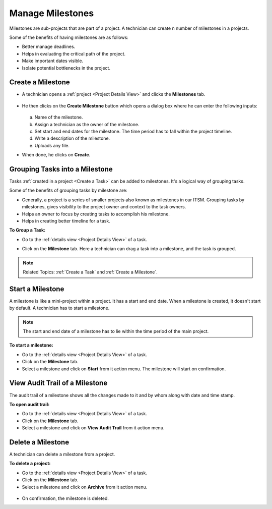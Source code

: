 *****************
Manage Milestones
*****************

Milestones are sub-projects that are part of a project. A technician can create n number of milestones in a projects.

Some of the benefits of having milestones are as follows:

- Better manage deadlines. 

- Helps in evaluating the critical path of the project.

- Make important dates visible. 

- Isolate potential bottlenecks in the project. 

.. _creating-a-milestone:

Create a Milestone
==================

- A technician opens a :ref:`project <Project Details View>` and clicks the **Milestones** tab.

.. _proj-16:
.. figure:: https://s3-ap-southeast-1.amazonaws.com/flotomate-resources/project-management/PROJ-16.jpg
    :align: center
    :alt: figure 16

- He then clicks on the **Create Milestone** button which opens a dialog box where he can enter the following inputs:

  .. _proj-17:
  .. figure:: https://s3-ap-southeast-1.amazonaws.com/flotomate-resources/project-management/PROJ-17.jpg
        :align: center
        :alt: figure 17

  a. Name of the milestone.

  b. Assign a technician as the owner of the milestone.

  c. Set start and end dates for the milestone. The time period has to fall within the project timeline. 

  d. Write a description of the milestone.

  e. Uploads any file. 

- When done, he clicks on **Create**.

Grouping Tasks into a Milestone
===============================

Tasks :ref:`created in a project <Create a Task>` can be added to milestones. It's a logical way of grouping tasks. 

Some of the benefits of grouping tasks by milestone are:

- Generally, a project is a series of smaller projects also known as milestones in our ITSM. Grouping tasks by milestones, gives 
  visibility to the project owner and context to the task owners.

- Helps an owner to focus by creating tasks to accomplish his milestone.

- Helps in creating better timeline for a task. 

**To Group a Task:**

- Go to the :ref:`details view <Project Details View>` of a task.

- Click on the **Milestone** tab. Here a technician can drag a task into a milestone, and the task is grouped. 

    .. _proj-21:
    .. figure:: https://s3-ap-southeast-1.amazonaws.com/flotomate-resources/project-management/PROJ-21.jpg
        :align: center
        :alt: figure 21
  
.. note:: Related Topics: :ref:`Create a Task` and :ref:`Create a Milestone`.

Start a Milestone
=================

A milestone is like a mini-project within a project. It has a start and end date. When a milestone is created, it doesn't start by default.
A technician has to start a milestone. 

.. note::  The start and end date of a milestone has to lie within the time period of the main project. 

**To start a milestone:**

- Go to the :ref:`details view <Project Details View>` of a task.

- Click on the **Milestone** tab.

- Select a milestone and click on **Start** from it action menu. The milestone will start on confirmation.

.. _proj-22:
.. figure:: https://s3-ap-southeast-1.amazonaws.com/flotomate-resources/project-management/PROJ-22.jpg
    :align: center
    :alt: figure 22

View Audit Trail of a Milestone
===============================

The audit trail of a milestone shows all the changes made to it and by whom along with date and time stamp. 

**To open audit trail:**

- Go to the :ref:`details view <Project Details View>` of a task.

- Click on the **Milestone** tab.

- Select a milestone and click on **View Audit Trail** from it action menu.

.. _proj-23:
.. figure:: https://s3-ap-southeast-1.amazonaws.com/flotomate-resources/project-management/PROJ-23.jpg
    :align: center
    :alt: figure 23

Delete a Milestone
==================

A technician can delete a milestone from a project. 

**To delete a project:**

- Go to the :ref:`details view <Project Details View>` of a task.

- Click on the **Milestone** tab.

- Select a milestone and click on **Archive** from it action menu.

.. _proj-24:
.. figure:: https://s3-ap-southeast-1.amazonaws.com/flotomate-resources/project-management/PROJ-24.jpg
    :align: center
    :alt: figure 24

- On confirmation, the milestone is deleted. 